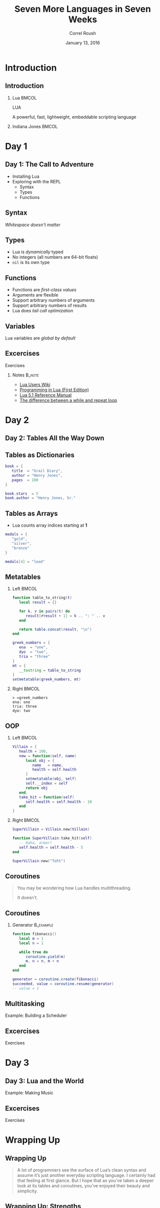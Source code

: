 #+TITLE: Seven More Languages in Seven Weeks
#+BEAMER_HEADER: \subtitle{Lua}
#+BEAMER_HEADER: \institute[INST]{Extreme Tech Seminar}
#+AUTHOR: Correl Roush
#+EMAIL: correl@gmail.com
#+DATE: January 13, 2016
#+OPTIONS: H:2 toc:nil ^:nil
#+STARTUP: beamer indent
#+COLUMNS: %45ITEM %10BEAMER_env(Env) %10BEAMER_act(Act) %4BEAMER_col(Col) %8BEAMER_opt(Opt)
#+PROPERTY: BEAMER_col_ALL 0.1 0.2 0.3 0.4 0.5 0.6 0.7 0.8 0.9 0.0 :ETC
#+LaTeX_CLASS: beamer
#+LaTeX_CLASS_OPTIONS: [presentation,aspectratio=169]
#+LaTeX_HEADER: \usemintedstyle{solarizeddark}

* Introduction
** Introduction
*** Lua                                                               :BMCOL:
:PROPERTIES: 
:BEAMER_col: 0.5
:END:      
#+BEGIN_CENTER
#+LATEX: \fontspec{Antonio-Bold}\color{trek@lightblue}
#+LATEX: \fontsize{80}{80}\selectfont
LUA
#+END_CENTER
#+BEGIN_CENTER
#+LATEX: \fontspec{Antonio-Bold}\color{trek@midblue}
A powerful, fast, lightweight, embeddable scripting language
#+END_CENTER
*** Indiana Jones                                                     :BMCOL:
:PROPERTIES: 
:BEAMER_col: 0.5
:END:      
#+ATTR_LATEX: :width \textwidth
[[file:indianajones1.png]]
* Day 1
** Day 1: The Call to Adventure
- Installing Lua
- Exploring with the REPL
  - Syntax
  - Types
  - Functions
** Syntax
#+BEGIN_CENTER
/Whitespace doesn't matter/
#+END_CENTER
** Types
- Lua is /dynamically/ typed
- No integers (all numbers are 64-bit floats)
- =nil= is its own type
** Functions
- Functions are /first-class values/
- Arguments are flexible
- Support arbitrary numbers of arguments
- Support arbitrary numbers of results
- Lua does /tail call optimization/
** Variables
#+BEGIN_CENTER
Lua variables are /global by default/
#+END_CENTER
** Excercises
#+BEGIN_CENTER
#+LATEX: \fontspec{Antonio-Bold}\color{trek@lightblue}
#+LATEX: \fontsize{80}{80}\selectfont
Exercises
#+END_CENTER

*** Notes                                                          :B_note:
:PROPERTIES:
:BEAMER_env: note
:END:
- [[http://lua-users.org/wiki/][Lua Users Wiki]]
- [[http://www.lua.org/pil/contents.html][Programming in Lua (First Edition)]]
- [[http://www.lua.org/manual/5.1/][Lua 5.1 Reference Manual]]
- [[http://www.lua.org/manual/5.1/manual.html#2.4.4][The difference between a while and repeat loop]]

* Day 2

** Day 2: Tables All the Way Down
#+BEGIN_CENTER
#+ATTR_LATEX: :width 0.75\textwidth
[[file:Picnic_Table_Stack.jpg]]
#+END_CENTER

** Tables as Dictionaries
#+BEGIN_SRC lua
  book = {
     title  = "Grail Diary",
     author = "Henry Jones",
     pages  = 100
  }

  book.stars  = 5
  book.author = "Henry Jones, Sr."
#+END_SRC
** Tables as Arrays
- Lua counts array indices starting at *1*
#+BEGIN_SRC lua
  medals = {
     "gold",
     "silver",
     "bronze"
  }

  medals[4] = "lead"
#+END_SRC
** Metatables
*** Left                                                            :BMCOL:
:PROPERTIES:
:BEAMER_col: 0.5
:END:
#+BEGIN_SRC lua
  function table_to_string(t)
     local result = {}

     for k, v in pairs(t) do
        result[#result + 1] = k .. ": " .. v
     end

     return table.concat(result, "\n")
  end

  greek_numbers = {
     ena  = "one",
     dyo  = "two",
     tria = "three"
  }
  mt = {
     __tostring = table_to_string
  }
  setmetatable(greek_numbers, mt)

#+END_SRC
*** Right                                                           :BMCOL:
:PROPERTIES:
:BEAMER_col: 0.5
:END:
#+BEGIN_EXAMPLE
  > =greek_numbers
  ena: one
  tria: three
  dyo: two
#+END_EXAMPLE
** OOP
*** Left                                                            :BMCOL:
:PROPERTIES:
:BEAMER_col: 0.5
:END:
#+BEGIN_SRC lua
  Villain = {
     health = 100,
     new = function(self, name)
        local obj = {
           name   = name,
           health = self.health
        }
        setmetatable(obj, self)
        self.__index = self
        return obj
     end,
     take_hit = function(self)
        self.health = self.health - 10
     end
  }
#+END_SRC
*** Right                                                           :BMCOL:
:PROPERTIES:
:BEAMER_col: 0.5
:END:
#+BEGIN_SRC lua
  SuperVillain = Villain.new(Villain)

  function SuperVillain.take_hit(self)
     -- Haha, armor!
     self.health = self.health - 5
  end

  SuperVillain:new("Toht")
#+END_SRC
** Coroutines
#+BEGIN_QUOTE
You may be wondering how Lua handles multithreading.

It doesn't.
#+END_QUOTE
** Coroutines
*** Generator                                                   :B_example:
:PROPERTIES:
:BEAMER_env: example
:END:
#+BEGIN_SRC lua
  function fibonacci()
     local m = 1
     local n = 1

     while true do
        coroutine.yield(m)
        m, n = n, m + n
     end
  end

  generator = coroutine.create(fibonacci)
  succeeded, value = coroutine.resume(generator)
  -- value = 1
#+END_SRC
** Multitasking
#+BEGIN_CENTER
#+LATEX: \fontspec{Antonio-Bold}\color{trek@lightorange}
#+LATEX: \huge
Example: Building a Scheduler
#+END_CENTER
** Excercises
#+BEGIN_CENTER
#+LATEX: \fontspec{Antonio-Bold}\color{trek@lightblue}
#+LATEX: \fontsize{80}{80}\selectfont
Exercises
#+END_CENTER
* Day 3

** Day 3: Lua and the World
#+BEGIN_CENTER
#+LATEX: \fontspec{Antonio-Bold}\color{trek@lightorange}
#+LATEX: \huge
Example: Making Music
#+END_CENTER
** Excercises
#+BEGIN_CENTER
#+LATEX: \fontspec{Antonio-Bold}\color{trek@lightblue}
#+LATEX: \fontsize{80}{80}\selectfont
Exercises
#+END_CENTER
* Wrapping Up

** Wrapping Up
#+BEGIN_QUOTE
A lot of programmers see the surface of Lua’s clean syntax and assume
it’s just another everyday scripting language. I certainly had that
feeling at first glance. But I hope that as you’ve taken a deeper look
at its tables and coroutines, you’ve enjoyed their beauty and
simplicity.
#+END_QUOTE
** Wrapping Up: Strengths
- Approachable
- Portable
- Easily included in other projects
** Wrapping Up: Weaknesses
- Batteries not included
- Inefficient string handling
- Quirky
** Final Thoughts
#+BEGIN_QUOTE
Lua’s prototype-based object approach proves that you don’t need
classes to build a great object system.
#+END_QUOTE
